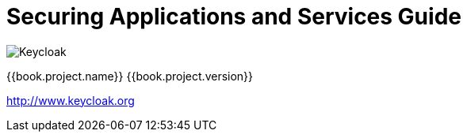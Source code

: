
= Securing Applications and Services Guide

image:images/keycloak_logo.png[alt="Keycloak"]

{{book.project.name}} {{book.project.version}}

http://www.keycloak.org

